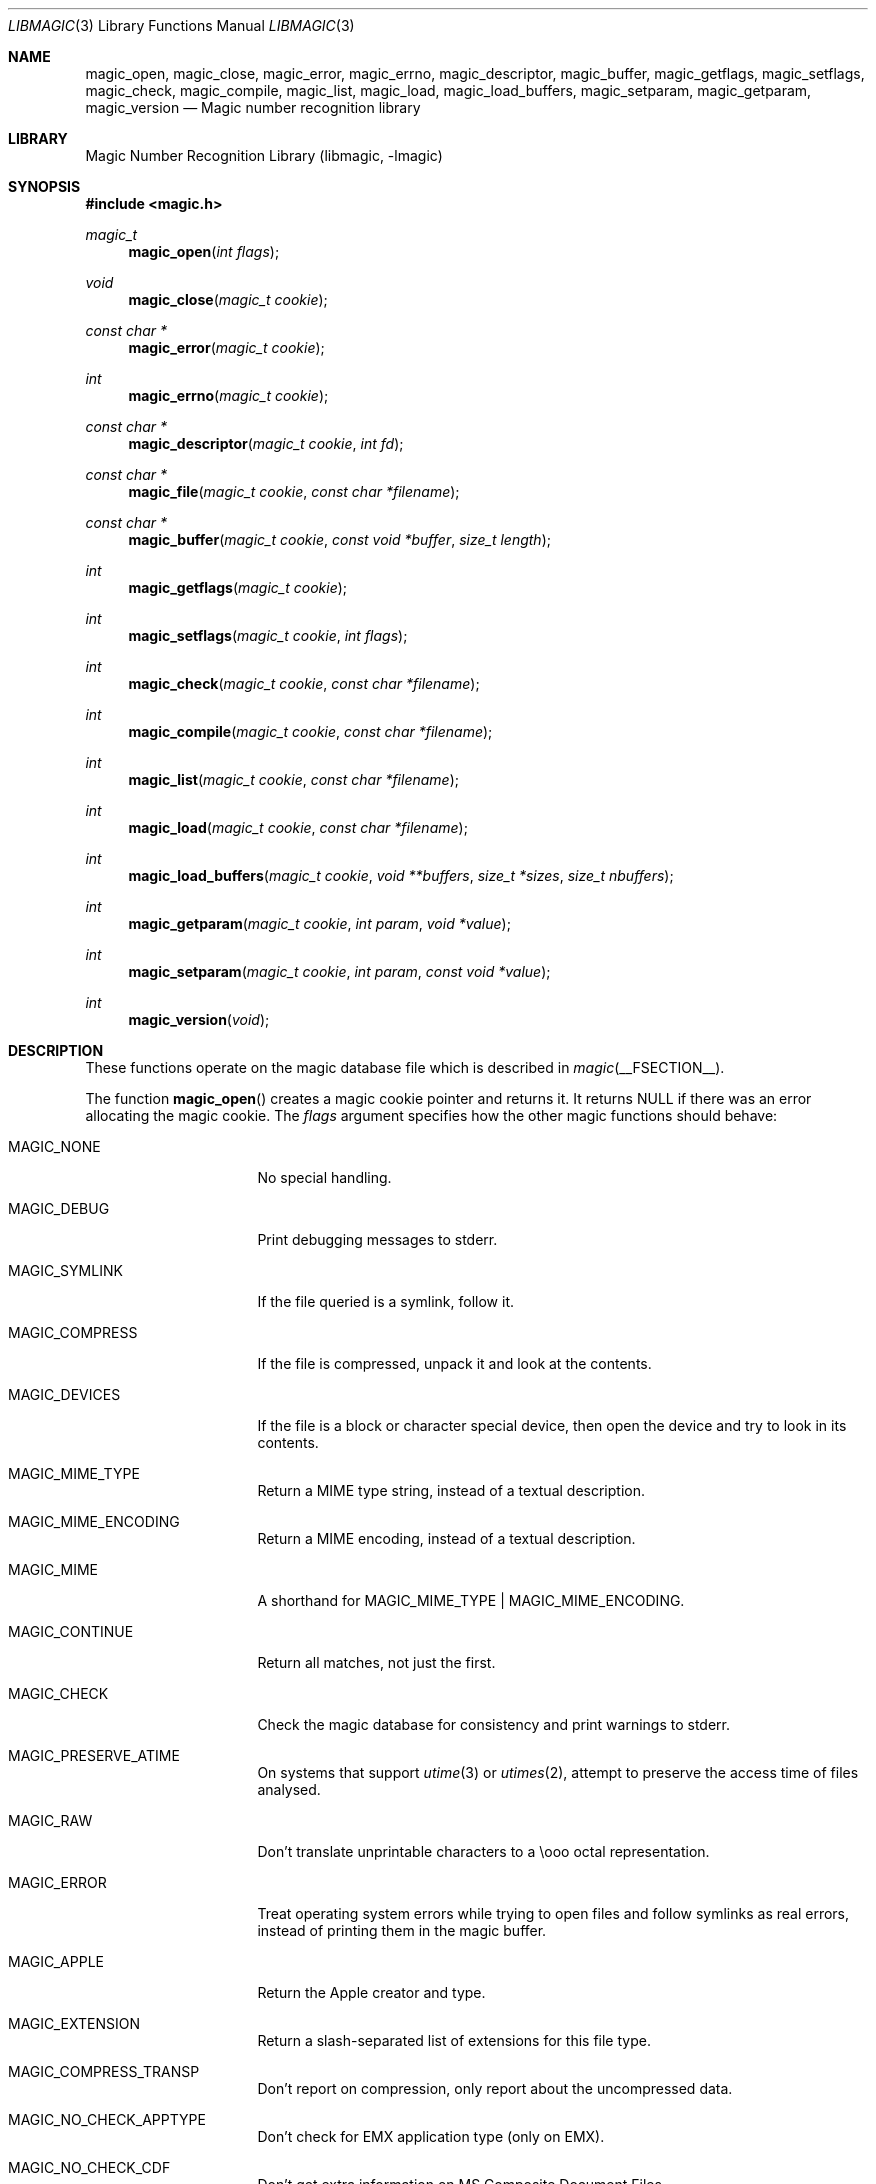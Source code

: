 .\" $File: libmagic.man,v 1.45 2019/06/08 22:16:24 christos Exp $
.\"
.\" Copyright (c) Christos Zoulas 2003, 2018.
.\" All Rights Reserved.
.\"
.\" Redistribution and use in source and binary forms, with or without
.\" modification, are permitted provided that the following conditions
.\" are met:
.\" 1. Redistributions of source code must retain the above copyright
.\"    notice immediately at the beginning of the file, without modification,
.\"    this list of conditions, and the following disclaimer.
.\" 2. Redistributions in binary form must reproduce the above copyright
.\"    notice, this list of conditions and the following disclaimer in the
.\"    documentation and/or other materials provided with the distribution.
.\"
.\" THIS SOFTWARE IS PROVIDED BY THE AUTHOR AND CONTRIBUTORS ``AS IS'' AND
.\" ANY EXPRESS OR IMPLIED WARRANTIES, INCLUDING, BUT NOT LIMITED TO, THE
.\" IMPLIED WARRANTIES OF MERCHANTABILITY AND FITNESS FOR A PARTICULAR PURPOSE
.\" ARE DISCLAIMED. IN NO EVENT SHALL THE AUTHOR OR CONTRIBUTORS BE LIABLE FOR
.\" ANY DIRECT, INDIRECT, INCIDENTAL, SPECIAL, EXEMPLARY, OR CONSEQUENTIAL
.\" DAMAGES (INCLUDING, BUT NOT LIMITED TO, PROCUREMENT OF SUBSTITUTE GOODS
.\" OR SERVICES; LOSS OF USE, DATA, OR PROFITS; OR BUSINESS INTERRUPTION)
.\" HOWEVER CAUSED AND ON ANY THEORY OF LIABILITY, WHETHER IN CONTRACT, STRICT
.\" LIABILITY, OR TORT (INCLUDING NEGLIGENCE OR OTHERWISE) ARISING IN ANY WAY
.\" OUT OF THE USE OF THIS SOFTWARE, EVEN IF ADVISED OF THE POSSIBILITY OF
.\" SUCH DAMAGE.
.\"
.Dd June 8, 2019
.Dt LIBMAGIC 3
.Os
.Sh NAME
.Nm magic_open ,
.Nm magic_close ,
.Nm magic_error ,
.Nm magic_errno ,
.Nm magic_descriptor ,
.Nm magic_buffer ,
.Nm magic_getflags ,
.Nm magic_setflags ,
.Nm magic_check ,
.Nm magic_compile ,
.Nm magic_list ,
.Nm magic_load ,
.Nm magic_load_buffers ,
.Nm magic_setparam ,
.Nm magic_getparam ,
.Nm magic_version
.Nd Magic number recognition library
.Sh LIBRARY
.Lb libmagic
.Sh SYNOPSIS
.In magic.h
.Ft magic_t
.Fn magic_open "int flags"
.Ft void
.Fn magic_close "magic_t cookie"
.Ft const char *
.Fn magic_error "magic_t cookie"
.Ft int
.Fn magic_errno "magic_t cookie"
.Ft const char *
.Fn magic_descriptor "magic_t cookie" "int fd"
.Ft const char *
.Fn magic_file "magic_t cookie" "const char *filename"
.Ft const char *
.Fn magic_buffer "magic_t cookie" "const void *buffer" "size_t length"
.Ft int
.Fn magic_getflags "magic_t cookie"
.Ft int
.Fn magic_setflags "magic_t cookie" "int flags"
.Ft int
.Fn magic_check "magic_t cookie" "const char *filename"
.Ft int
.Fn magic_compile "magic_t cookie" "const char *filename"
.Ft int
.Fn magic_list "magic_t cookie" "const char *filename"
.Ft int
.Fn magic_load "magic_t cookie" "const char *filename"
.Ft int
.Fn magic_load_buffers "magic_t cookie" "void **buffers" "size_t *sizes" "size_t nbuffers"
.Ft int
.Fn magic_getparam "magic_t cookie" "int param" "void *value"
.Ft int
.Fn magic_setparam "magic_t cookie" "int param" "const void *value"
.Ft int
.Fn magic_version "void"
.Sh DESCRIPTION
These functions
operate on the magic database file
which is described
in
.Xr magic __FSECTION__ .
.Pp
The function
.Fn magic_open
creates a magic cookie pointer and returns it.
It returns
.Dv NULL
if there was an error allocating the magic cookie.
The
.Ar flags
argument specifies how the other magic functions should behave:
.Bl -tag -width MAGIC_COMPRESS
.It Dv MAGIC_NONE
No special handling.
.It Dv MAGIC_DEBUG
Print debugging messages to stderr.
.It Dv MAGIC_SYMLINK
If the file queried is a symlink, follow it.
.It Dv MAGIC_COMPRESS
If the file is compressed, unpack it and look at the contents.
.It Dv MAGIC_DEVICES
If the file is a block or character special device, then open the device
and try to look in its contents.
.It Dv MAGIC_MIME_TYPE
Return a MIME type string, instead of a textual description.
.It Dv MAGIC_MIME_ENCODING
Return a MIME encoding, instead of a textual description.
.It Dv MAGIC_MIME
A shorthand for MAGIC_MIME_TYPE | MAGIC_MIME_ENCODING.
.It Dv MAGIC_CONTINUE
Return all matches, not just the first.
.It Dv MAGIC_CHECK
Check the magic database for consistency and print warnings to stderr.
.It Dv MAGIC_PRESERVE_ATIME
On systems that support
.Xr utime 3
or
.Xr utimes 2 ,
attempt to preserve the access time of files analysed.
.It Dv MAGIC_RAW
Don't translate unprintable characters to a \eooo octal representation.
.It Dv MAGIC_ERROR
Treat operating system errors while trying to open files and follow symlinks
as real errors, instead of printing them in the magic buffer.
.It Dv MAGIC_APPLE
Return the Apple creator and type.
.It Dv MAGIC_EXTENSION
Return a slash-separated list of extensions for this file type.
.It Dv MAGIC_COMPRESS_TRANSP
Don't report on compression, only report about the uncompressed data.
.It Dv MAGIC_NO_CHECK_APPTYPE
Don't check for
.Dv EMX
application type (only on EMX).
.It Dv MAGIC_NO_CHECK_CDF
Don't get extra information on MS Composite Document Files.
.It Dv MAGIC_NO_CHECK_COMPRESS
Don't look inside compressed files.
.It Dv MAGIC_NO_CHECK_ELF
Don't print ELF details.
.It Dv MAGIC_NO_CHECK_ENCODING
Don't check text encodings.
.It Dv MAGIC_NO_CHECK_SOFT
Don't consult magic files.
.It Dv MAGIC_NO_CHECK_TAR
Don't examine tar files.
.It Dv MAGIC_NO_CHECK_TEXT
Don't check for various types of text files.
.It Dv MAGIC_NO_CHECK_TOKENS
Don't look for known tokens inside ascii files.
.It Dv MAGIC_NO_CHECK_JSON
Don't examine JSON files.
.It Dv MAGIC_NO_CHECK_CSV
Don't examine CSV files.
.El
.Pp
The
.Fn magic_close
function closes the
.Xr magic __FSECTION__
database and deallocates any resources used.
.Pp
The
.Fn magic_error
function returns a textual explanation of the last error, or
.Dv NULL
if there was no error.
.Pp
The
.Fn magic_errno
function returns the last operating system error number
.Pq Xr errno 2
that was encountered by a system call.
.Pp
The
.Fn magic_file
function returns a textual description of the contents of the
.Ar filename
argument, or
.Dv NULL
if an error occurred.
If the
.Ar filename
is
.Dv NULL ,
then stdin is used.
.Pp
The
.Fn magic_descriptor
function returns a textual description of the contents of the
.Ar fd
argument, or
.Dv NULL
if an error occurred.
.Pp
The
.Fn magic_buffer
function returns a textual description of the contents of the
.Ar buffer
argument with
.Ar length
bytes size.
.Pp
The
.Fn magic_getflags
functions returns a value representing current
.Ar flags
set.
.Pp
The
.Fn magic_setflags
function sets the
.Ar flags
described above.
Note that using both MIME flags together can also
return extra information on the charset.
.Pp
The
.Fn magic_check
function can be used to check the validity of entries in the colon
separated database files passed in as
.Ar filename ,
or
.Dv NULL
for the default database.
It returns 0 on success and \-1 on failure.
.Pp
The
.Fn magic_compile
function can be used to compile the colon
separated list of database files passed in as
.Ar filename ,
or
.Dv NULL
for the default database.
It returns 0 on success and \-1 on failure.
The compiled files created are named from the
.Xr basename 1
of each file argument with
.Dq .mgc
appended to it.
.Pp
The
.Fn magic_list
function dumps all magic entries in a human readable format,
dumping first the entries that are matched against binary files and then the
ones that match text files.
It takes and optional
.Fa filename
argument which is a colon separated list of database files, or
.Dv NULL
for the default database.
.Pp
The
.Fn magic_load
function must be used to load the colon
separated list of database files passed in as
.Ar filename ,
or
.Dv NULL
for the default database file before any magic queries can performed.
.Pp
The default database file is named by the MAGIC environment variable.
If that variable is not set, the default database file name is __MAGIC__.
.Fn magic_load
adds
.Dq .mgc
to the database filename as appropriate.
.Pp
The
.Fn magic_load_buffers
function takes an array of size
.Fa nbuffers
of
.Fa buffers
with a respective size for each in the array of
.Fa sizes
loaded with the contents of the magic databases from the filesystem.
This function can be used in environment where the magic library does
not have direct access to the filesystem, but can access the magic
database via shared memory or other IPC means.
.Pp
The
.Fn magic_getparam
and
.Fn magic_setparam
allow getting and setting various limits related to the magic
library.
.Bl -column "MAGIC_PARAM_ELF_PHNUM_MAX" "size_t" "Default" -offset indent
.It Sy "Parameter" Ta Sy "Type" Ta Sy "Default"
.It Li MAGIC_PARAM_INDIR_MAX Ta size_t Ta 15
.It Li MAGIC_PARAM_NAME_MAX Ta size_t Ta 30
.It Li MAGIC_PARAM_ELF_NOTES_MAX Ta size_t Ta 256
.It Li MAGIC_PARAM_ELF_PHNUM_MAX Ta size_t Ta 128
.It Li MAGIC_PARAM_ELF_SHNUM_MAX Ta size_t Ta 32768
.It Li MAGIC_PARAM_REGEX_MAX Ta size_t Ta 8192
.It Li MAGIC_PARAM_BYTES_MAX Ta size_t Ta 1048576
.El
.Pp
The
.Dv MAGIC_PARAM_INDIR_RECURSION
parameter controls how many levels of recursion will be followed for
indirect magic entries.
.Pp
The
.Dv MAGIC_PARAM_NAME_RECURSION
parameter controls how many levels of recursion will be followed for
for name/use calls.
.Pp
The
.Dv MAGIC_PARAM_NAME_MAX
parameter controls the maximum number of calls for name/use.
.Pp
The
.Dv MAGIC_PARAM_NOTES_MAX
parameter controls how many ELF notes will be processed.
.Pp
The
.Dv MAGIC_PARAM_PHNUM_MAX
parameter controls how many ELF program sections will be processed.
.Pp
The
.Dv MAGIC_PARAM_SHNUM_MAX
parameter controls how many ELF sections will be processed.
.Pp
The
.Fn magic_version
command returns the version number of this library which is compiled into
the shared library using the constant
.Dv MAGIC_VERSION
from
.In magic.h .
This can be used by client programs to verify that the version they compile
against is the same as the version that they run against.
.Sh RETURN VALUES
The function
.Fn magic_open
returns a magic cookie on success and
.Dv NULL
on failure setting errno to an appropriate value.
It will set errno to
.Er EINVAL
if an unsupported value for flags was given.
The
.Fn magic_list ,
.Fn magic_load ,
.Fn magic_compile ,
and
.Fn magic_check
functions return 0 on success and \-1 on failure.
The
.Fn magic_buffer ,
.Fn magic_getpath ,
and
.Fn magic_file ,
functions return a string on success and
.Dv NULL
on failure.
The
.Fn magic_error
function returns a textual description of the errors of the above
functions, or
.Dv NULL
if there was no error.
The
.Fn magic_version
always returns the version number of the library.
Finally,
.Fn magic_setflags
returns \-1 on systems that don't support
.Xr utime 3 ,
or
.Xr utimes 2
when
.Dv MAGIC_PRESERVE_ATIME
is set.
.Sh FILES
.Bl -tag -width __MAGIC__.mgc -compact
.It Pa __MAGIC__
The non-compiled default magic database.
.It Pa __MAGIC__.mgc
The compiled default magic database.
.El
.Sh SEE ALSO
.Xr file __CSECTION__ ,
.Xr magic __FSECTION__
.Sh BUGS
The results from
.Fn magic_buffer
and
.Fn magic_file
where the buffer and the file contain the same data
can produce different results, because in the
.Fn magic_file
case, the program can
.Xr lseek 2
and
.Xr stat 2
the file descriptor.
.Sh AUTHORS
.An M\(oans Rullg\(oard
Initial libmagic implementation, and configuration.
.An Christos Zoulas
API cleanup, error code and allocation handling.

